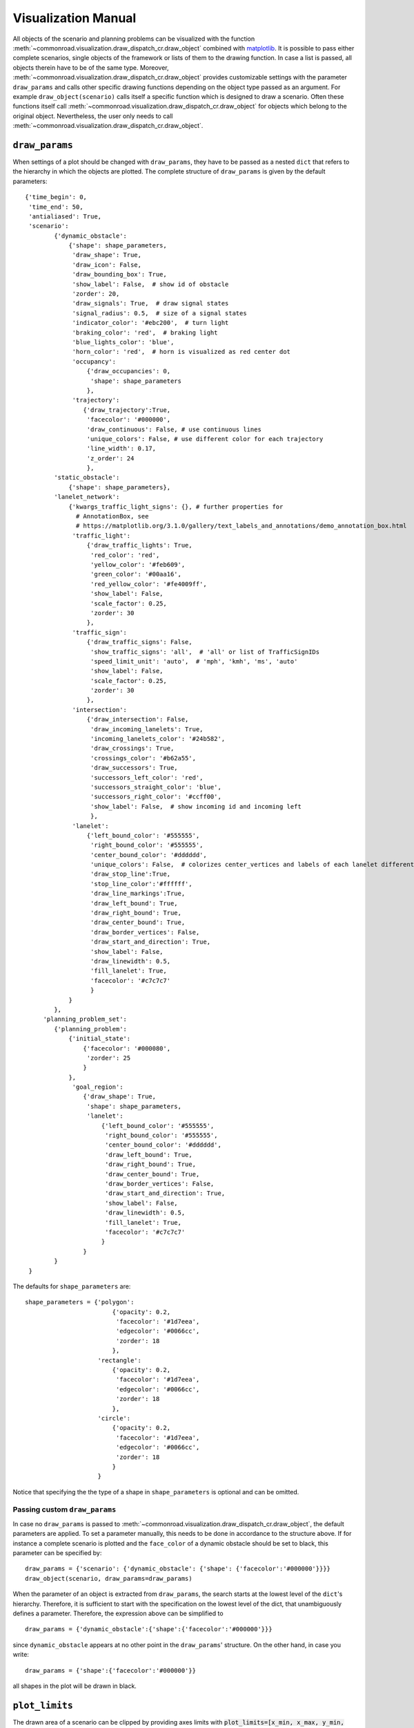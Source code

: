 .. _visualization-manual:

====================
Visualization Manual
====================

.. _matplotlib: https://matplotlib.org

All objects of the scenario and planning problems can be visualized with the function :meth:`~commonroad.visualization.draw_dispatch_cr.draw_object` combined with matplotlib_. It is possible to pass either complete scenarios, single objects of the framework or lists of them to the drawing function. In case a list is passed, all objects therein have to be of the same type. Moreover, :meth:`~commonroad.visualization.draw_dispatch_cr.draw_object` provides customizable settings with the parameter ``draw_params`` and calls other specific drawing functions depending on the object type passed as an argument. For example ``draw_object(scenario)`` calls itself a specific function which is designed to draw a scenario. Often these functions itself call :meth:`~commonroad.visualization.draw_dispatch_cr.draw_object` for objects which belong to the original object. Nevertheless, the user only needs to call :meth:`~commonroad.visualization.draw_dispatch_cr.draw_object`.


``draw_params``
---------------

When settings of a plot should be changed with ``draw_params``, they have to be passed as a nested ``dict`` that refers to the hierarchy in which the objects are plotted. The complete structure of ``draw_params`` is given by the default parameters: ::

    {'time_begin': 0,
     'time_end': 50,
     'antialiased': True,
     'scenario':
            {'dynamic_obstacle':
                {'shape': shape_parameters,
                 'draw_shape': True,
                 'draw_icon': False,
                 'draw_bounding_box': True,
                 'show_label': False,  # show id of obstacle
                 'zorder': 20,
                 'draw_signals': True,  # draw signal states
                 'signal_radius': 0.5,  # size of a signal states
                 'indicator_color': '#ebc200',  # turn light
                 'braking_color': 'red',  # braking light
                 'blue_lights_color': 'blue',
                 'horn_color': 'red',  # horn is visualized as red center dot
                 'occupancy':
                     {'draw_occupancies': 0,
                      'shape': shape_parameters
                     },
                 'trajectory':
                    {'draw_trajectory':True,
                     'facecolor': '#000000',
                     'draw_continuous': False, # use continuous lines
                     'unique_colors': False, # use different color for each trajectory
                     'line_width': 0.17,
                     'z_order': 24
                     },
            'static_obstacle':
                {'shape': shape_parameters},
            'lanelet_network':
                {'kwargs_traffic_light_signs': {}, # further properties for
                  # AnnotationBox, see
                  # https://matplotlib.org/3.1.0/gallery/text_labels_and_annotations/demo_annotation_box.html
                 'traffic_light':
                     {'draw_traffic_lights': True,
                      'red_color': 'red',
                      'yellow_color': '#feb609',
                      'green_color': '#00aa16',
                      'red_yellow_color': '#fe4009ff',
                      'show_label': False,
                      'scale_factor': 0.25,
                      'zorder': 30
                     },
                 'traffic_sign':
                     {'draw_traffic_signs': False,
                      'show_traffic_signs': 'all',  # 'all' or list of TrafficSignIDs
                      'speed_limit_unit': 'auto',  # 'mph', 'kmh', 'ms', 'auto'
                      'show_label': False,
                      'scale_factor': 0.25,
                      'zorder': 30
                     },
                 'intersection':
                     {'draw_intersection': False,
                      'draw_incoming_lanelets': True,
                      'incoming_lanelets_color': '#24b582',
                      'draw_crossings': True,
                      'crossings_color': '#b62a55',
                      'draw_successors': True,
                      'successors_left_color': 'red',
                      'successors_straight_color': 'blue',
                      'successors_right_color': '#ccff00',
                      'show_label': False,  # show incoming id and incoming left
                      },
                 'lanelet':
                     {'left_bound_color': '#555555',
                      'right_bound_color': '#555555',
                      'center_bound_color': '#dddddd',
                      'unique_colors': False,  # colorizes center_vertices and labels of each lanelet differently
                      'draw_stop_line':True,
                      'stop_line_color':'#ffffff',
                      'draw_line_markings':True,
                      'draw_left_bound': True,
                      'draw_right_bound': True,
                      'draw_center_bound': True,
                      'draw_border_vertices': False,
                      'draw_start_and_direction': True,
                      'show_label': False,
                      'draw_linewidth': 0.5,
                      'fill_lanelet': True,
                      'facecolor': '#c7c7c7'
                      }
                }
            },
         'planning_problem_set':
            {'planning_problem':
                {'initial_state':
                    {'facecolor': '#000080',
                     'zorder': 25
                    }
                },
                 'goal_region':
                    {'draw_shape': True,
                     'shape': shape_parameters,
                     'lanelet':
                         {'left_bound_color': '#555555',
                          'right_bound_color': '#555555',
                          'center_bound_color': '#dddddd',
                          'draw_left_bound': True,
                          'draw_right_bound': True,
                          'draw_center_bound': True,
                          'draw_border_vertices': False,
                          'draw_start_and_direction': True,
                          'show_label': False,
                          'draw_linewidth': 0.5,
                          'fill_lanelet': True,
                          'facecolor': '#c7c7c7'
                         }
                    }
            }
     }

The defaults for ``shape_parameters`` are::

	shape_parameters = {'polygon':
			    	{'opacity': 0.2,
                       		 'facecolor': '#1d7eea',
	                         'edgecolor': '#0066cc',
	                         'zorder': 18
	                     	},
   	 		    'rectangle':
				{'opacity': 0.2,
				 'facecolor': '#1d7eea',
				 'edgecolor': '#0066cc',
				 'zorder': 18
				},
			    'circle':
				{'opacity': 0.2,
				 'facecolor': '#1d7eea',
				 'edgecolor': '#0066cc',
				 'zorder': 18
				}
			    }

Notice that specifying the the type of a shape in ``shape_parameters`` is optional and can be omitted.


Passing custom ``draw_params``
^^^^^^^^^^^^^^^^^^^^^^^^^^^^^^

In case no ``draw_params`` is passed to :meth:`~commonroad.visualization.draw_dispatch_cr.draw_object`, the default parameters are applied. To set a parameter manually, this needs to be done in accordance to the structure above. If for instance a complete scenario is plotted and the ``face_color`` of a dynamic obstacle should be set to black, this parameter can be specified by::

	draw_params = {'scenario': {'dynamic_obstacle': {'shape': {'facecolor':'#000000'}}}}
	draw_object(scenario, draw_params=draw_params)


When the parameter of an object is extracted from ``draw_params``, the search starts at the lowest level of the ``dict``'s hierarchy. Therefore, it is sufficient to start with the specification on the lowest level of the dict, that unambiguously defines a parameter. Therefore, the expression above can be simplified to ::

	draw_params = {'dynamic_obstacle':{'shape':{'facecolor':'#000000'}}}

since ``dynamic_obstacle`` appears at no other point in the ``draw_params``' structure. On the other hand, in case you write::

	draw_params = {'shape':{'facecolor':'#000000'}}

all shapes in the plot will be drawn in black.

``plot_limits``
---------------

The drawn area of a scenario can be clipped by providing axes limits with :code:`plot_limits=[x_min, x_max, y_min, y_max]`. In cases where performance matters, this option should be preferred over setting axes limits with :code:`pyplot.get_gca().set_xlim`. The latter would only crop the shown area of the scenario after drawing the whole scenario.

Example plot with ``matplotlib``
--------------------------------

.. _matplotlib-API: https://matplotlib.org/api

The drawing function is used in combination with maplotlib. Therefore, every command from the matplotlib-API_ can be combined with ``draw_object``. A simple example for plotting scenario and the corresponding planning problem set with default parameters would be::

	import os
	import matplotlib.pyplot as plt
	from commonroad.common.file_reader import CommonRoadFileReader
	from commonroad.visualization.draw_dispatch_cr import draw_object
	filename = os.getcwd() + /commonroad-scenarios/scenarios/NGSIM/US101/USA_US101-2_1_T-1.xml'
	scenario, planning_problem_set = CommonRoadFileReader(filename).open()

	plt.style.use('classic')
	inch_in_cm = 2.54
	figsize = [20, 8]
	plot_limits = [-80, 80, -60, 30]
	plt.figure(figsize=(8,4.5))
	plt.gca().axis('equal')

	draw_object(scenario, plot_limits=plot_limits)
	draw_object(planning_problem_set, plot_limits=plot_limits)
	plt.show()

.. plot::
   :align: center


	import os
	import matplotlib.pyplot as plt
	from commonroad.common.file_reader import CommonRoadFileReader
	from commonroad.visualization.draw_dispatch_cr import draw_object
	filename = os.getcwd() + '/../files/USA_US101-2_1_T-1.xml'
	scenario, planning_problem_set = CommonRoadFileReader(filename).open()

	plt.style.use('classic')
	inch_in_cm = 2.54
	figsize = [20, 8]
	plot_limits = [-30, 120, -140, 20]
	plt.figure(figsize=(8,4.5))
	plt.gca().axis('equal')

	draw_object(scenario, draw_params={'time_end':20},plot_limits=plot_limits)
	draw_object(planning_problem_set, plot_limits=plot_limits)
	plt.tight_layout()
	plt.show()

.. _plot-helper:


Speed up plotting for real-time applications
--------------------------------------------

Plotting of a typical scenario can be too slow when using for real-time applications, where updated scenarios have have be redrawn at high rates. For those applications we provide the helper function ``redraw_obstacles()`` . Since plotting of the lanelet network requires most of the runtime, this function only updates obstacles of a scenario, while maintaining an initially plotted ``lanelet_network`` . Further speed improvements can be achieved by selecting a fast backend for matplotlib, like ``Qt5Agg`` or ``TkAgg`` .

Furthermore the number of plotted graphic elements should be minimized. These parameters help to improve run time considerably (ordered by impact)::

	draw_params = {'lanelet': {'draw_start_and_direction': False, 'draw_center_bound': False},
		       'dynamic_obstacle': {'show_label': True}}

Additionally the plotted area should be restricted by using ``draw_object`` 's option ``plot_limits``. Effectively update rates of more than 20 frames/s are possible even for complex scenarios.

A minimal example would be::

	import matplotlib as mpl
	mpl.use('Qt5Agg') # sets the backend for matplotlib
	import mpl.pyplot as plt
	from commonroad.visualization.plot_helper import *

	filename = os.getcwd() + /commonroad-scenarios/scenarios/NGSIM/US101/USA_US101-2_1_T-1.xml'
	scenario, planning_problem_set = CommonRoadFileReader(filename).open()

	set_non_blocking() # ensures interactive plotting is activated
	plt.style.use('classic')
	inch_in_cm = 2.54
	figsize = [30, 8]
	fig = plt.figure(figsize=(figsize[0] / inch_in_cm, figsize[1] / inch_in_cm))
	handles = {}  # collects handles of obstacles for fast updating of figures

	# inital plot including the lanelet network
	draw_object(scenario, handles=handles)
	fig.canvas.draw()

	# loop where obstacle positions are modified
	for i in range(0,100):
		#...
		# modifying the scenario
		#...
		redraw_obstacles(scenario, handles=handles, figure_handle=fig)

